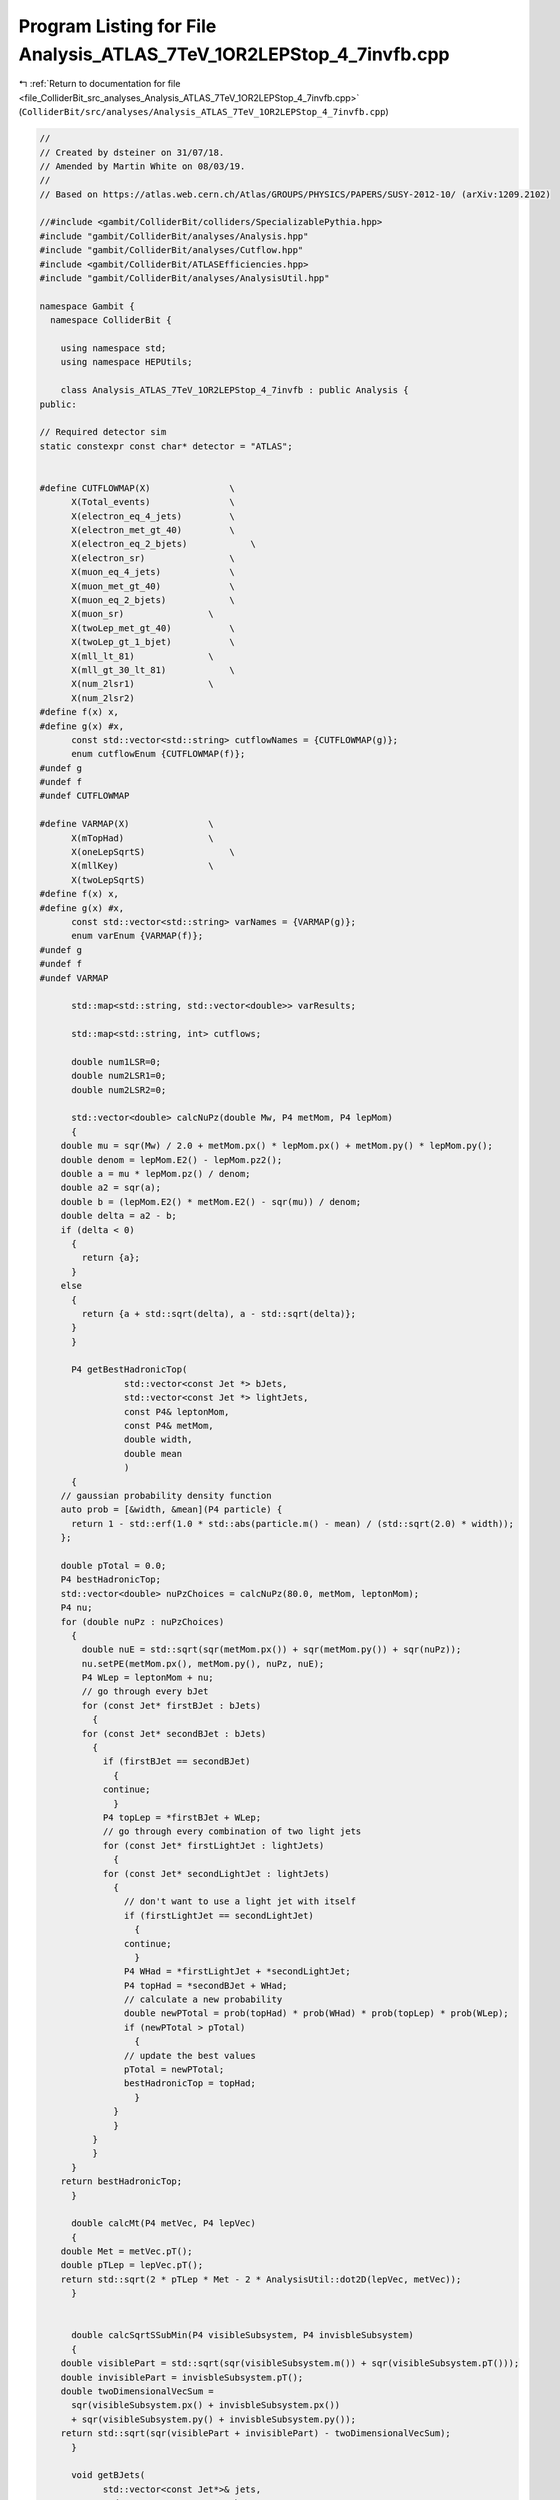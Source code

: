 
.. _program_listing_file_ColliderBit_src_analyses_Analysis_ATLAS_7TeV_1OR2LEPStop_4_7invfb.cpp:

Program Listing for File Analysis_ATLAS_7TeV_1OR2LEPStop_4_7invfb.cpp
=====================================================================

|exhale_lsh| :ref:`Return to documentation for file <file_ColliderBit_src_analyses_Analysis_ATLAS_7TeV_1OR2LEPStop_4_7invfb.cpp>` (``ColliderBit/src/analyses/Analysis_ATLAS_7TeV_1OR2LEPStop_4_7invfb.cpp``)

.. |exhale_lsh| unicode:: U+021B0 .. UPWARDS ARROW WITH TIP LEFTWARDS

.. code-block:: cpp

   //
   // Created by dsteiner on 31/07/18.
   // Amended by Martin White on 08/03/19.
   //
   // Based on https://atlas.web.cern.ch/Atlas/GROUPS/PHYSICS/PAPERS/SUSY-2012-10/ (arXiv:1209.2102)
   
   //#include <gambit/ColliderBit/colliders/SpecializablePythia.hpp>
   #include "gambit/ColliderBit/analyses/Analysis.hpp"
   #include "gambit/ColliderBit/analyses/Cutflow.hpp"
   #include <gambit/ColliderBit/ATLASEfficiencies.hpp>
   #include "gambit/ColliderBit/analyses/AnalysisUtil.hpp"
   
   namespace Gambit {
     namespace ColliderBit {
   
       using namespace std;
       using namespace HEPUtils;
   
       class Analysis_ATLAS_7TeV_1OR2LEPStop_4_7invfb : public Analysis {
   public:
   
   // Required detector sim
   static constexpr const char* detector = "ATLAS";
   
   
   #define CUTFLOWMAP(X)               \
         X(Total_events)               \
         X(electron_eq_4_jets)         \
         X(electron_met_gt_40)         \
         X(electron_eq_2_bjets)            \
         X(electron_sr)                \
         X(muon_eq_4_jets)             \
         X(muon_met_gt_40)             \
         X(muon_eq_2_bjets)            \
         X(muon_sr)                \
         X(twoLep_met_gt_40)           \
         X(twoLep_gt_1_bjet)           \
         X(mll_lt_81)              \
         X(mll_gt_30_lt_81)            \
         X(num_2lsr1)              \
         X(num_2lsr2)
   #define f(x) x,
   #define g(x) #x,
         const std::vector<std::string> cutflowNames = {CUTFLOWMAP(g)};
         enum cutflowEnum {CUTFLOWMAP(f)};
   #undef g
   #undef f
   #undef CUTFLOWMAP
   
   #define VARMAP(X)               \
         X(mTopHad)                \
         X(oneLepSqrtS)                \
         X(mllKey)                 \
         X(twoLepSqrtS)
   #define f(x) x,
   #define g(x) #x,
         const std::vector<std::string> varNames = {VARMAP(g)};
         enum varEnum {VARMAP(f)};
   #undef g
   #undef f
   #undef VARMAP
   
         std::map<std::string, std::vector<double>> varResults;
   
         std::map<std::string, int> cutflows;
   
         double num1LSR=0;
         double num2LSR1=0;
         double num2LSR2=0;
   
         std::vector<double> calcNuPz(double Mw, P4 metMom, P4 lepMom)
         {
       double mu = sqr(Mw) / 2.0 + metMom.px() * lepMom.px() + metMom.py() * lepMom.py();
       double denom = lepMom.E2() - lepMom.pz2();
       double a = mu * lepMom.pz() / denom;
       double a2 = sqr(a);
       double b = (lepMom.E2() * metMom.E2() - sqr(mu)) / denom;
       double delta = a2 - b;
       if (delta < 0)
         {
           return {a};
         }
       else
         {
           return {a + std::sqrt(delta), a - std::sqrt(delta)};
         }
         }
   
         P4 getBestHadronicTop(
                   std::vector<const Jet *> bJets,
                   std::vector<const Jet *> lightJets,
                   const P4& leptonMom,
                   const P4& metMom,
                   double width,
                   double mean
                   )
         {
       // gaussian probability density function
       auto prob = [&width, &mean](P4 particle) {
         return 1 - std::erf(1.0 * std::abs(particle.m() - mean) / (std::sqrt(2.0) * width));
       };
   
       double pTotal = 0.0;
       P4 bestHadronicTop;
       std::vector<double> nuPzChoices = calcNuPz(80.0, metMom, leptonMom);
       P4 nu;
       for (double nuPz : nuPzChoices)
         {
           double nuE = std::sqrt(sqr(metMom.px()) + sqr(metMom.py()) + sqr(nuPz));
           nu.setPE(metMom.px(), metMom.py(), nuPz, nuE);
           P4 WLep = leptonMom + nu;
           // go through every bJet
           for (const Jet* firstBJet : bJets)
             {
           for (const Jet* secondBJet : bJets)
             {
               if (firstBJet == secondBJet)
                 {
               continue;
                 }
               P4 topLep = *firstBJet + WLep;
               // go through every combination of two light jets
               for (const Jet* firstLightJet : lightJets)
                 {
               for (const Jet* secondLightJet : lightJets)
                 {
                   // don't want to use a light jet with itself
                   if (firstLightJet == secondLightJet)
                     {
                   continue;
                     }
                   P4 WHad = *firstLightJet + *secondLightJet;
                   P4 topHad = *secondBJet + WHad;
                   // calculate a new probability
                   double newPTotal = prob(topHad) * prob(WHad) * prob(topLep) * prob(WLep);
                   if (newPTotal > pTotal)
                     {
                   // update the best values
                   pTotal = newPTotal;
                   bestHadronicTop = topHad;
                     }
                 }
                 }
             }
             }
         }
       return bestHadronicTop;
         }
   
         double calcMt(P4 metVec, P4 lepVec)
         {
       double Met = metVec.pT();
       double pTLep = lepVec.pT();
       return std::sqrt(2 * pTLep * Met - 2 * AnalysisUtil::dot2D(lepVec, metVec));
         }
   
   
         double calcSqrtSSubMin(P4 visibleSubsystem, P4 invisbleSubsystem)
         {
       double visiblePart = std::sqrt(sqr(visibleSubsystem.m()) + sqr(visibleSubsystem.pT()));
       double invisiblePart = invisbleSubsystem.pT();
       double twoDimensionalVecSum =
         sqr(visibleSubsystem.px() + invisbleSubsystem.px())
         + sqr(visibleSubsystem.py() + invisbleSubsystem.py());
       return std::sqrt(sqr(visiblePart + invisiblePart) - twoDimensionalVecSum);
         }
   
         void getBJets(
               std::vector<const Jet*>& jets,
               std::vector<const Jet*>* bJets,
               std::vector<const Jet*>* lightJets)
         {
       const std::vector<double> a = {0, 10.};
       const std::vector<double> b = {0, 10000.};
       const std::vector<double> c = {0.60};
       BinnedFn2D<double> _eff2d(a,b,c);
       for (const Jet* jet : jets)
         {
           bool hasTag = has_tag(_eff2d, jet->eta(), jet->pT());
           if(jet->btag() && hasTag && jet->abseta() < 2.5)
             {
           bJets->push_back(jet);
             }
           else
             {
           lightJets->push_back(jet);
             }
         }
         }
   
   
   Analysis_ATLAS_7TeV_1OR2LEPStop_4_7invfb()
         {
       set_analysis_name("ATLAS_7TeV_1OR2LEPStop_4_7invfb");
       set_luminosity(4.7);
         }
   
         void run(const HEPUtils::Event* event)
         {
       // TODO: take log of plots and constrain the plot range
       //HEPUtilsAnalysis::analyze(event);
       //cout << "Event number: " << num_events() << endl;
       incrementCut(Total_events);
       std::vector<const Particle*> electrons = event->electrons();
       std::vector<const Particle*> muons = event->muons();
       std::vector<const Jet*> jets = event->jets();
   
       electrons = AnalysisUtil::filterPtEta(electrons, 20, 2.47);
       muons = AnalysisUtil::filterPtEta(muons, 10, 2.4);
       jets = AnalysisUtil::filterPtEta(jets, 20, 4.5);
   
       std::vector<const Jet*> bJets, lightJets;
       getBJets(jets, &bJets, &lightJets);
   
       jets = AnalysisUtil::jetLeptonOverlapRemoval(jets, electrons, 0.2);
       electrons = AnalysisUtil::leptonJetOverlapRemoval(electrons, jets, 0.4);
       muons = AnalysisUtil::leptonJetOverlapRemoval(muons, jets, 0.4);
   
       jets = AnalysisUtil::filterMaxEta(jets, 2.5);
   
       ATLAS::applyTightIDElectronSelection(electrons);
   
       std::vector<const Particle*> leptons = AnalysisUtil::getSortedLeptons({electrons, muons});
       std::sort(electrons.begin(), electrons.end(), AnalysisUtil::sortParticlesByPt);
       std::sort(muons.begin(), muons.end(), AnalysisUtil::sortParticlesByPt);
       std::sort(jets.begin(), jets.end(), AnalysisUtil::sortJetsByPt);
       std::sort(bJets.begin(), bJets.end(), AnalysisUtil::sortJetsByPt);
       std::sort(lightJets.begin(), lightJets.end(), AnalysisUtil::sortJetsByPt);
   
       size_t
         nLeptons = leptons.size(),
         nJets = jets.size(),
         nBJets = bJets.size(),
         nLightJets = lightJets.size();
   
       double Met = event->met();
       const P4& metVec = event->missingmom();
   
       if (nLeptons == 1)
         {
           if (!AnalysisUtil::muonFilter7TeV(muons) && muons.size() == 1)
             {
           return;
             }
           cutflowEnum a, b, c;
           if (electrons.size() == 1) a = electron_eq_4_jets, b = electron_met_gt_40, c = electron_eq_2_bjets;
           if (muons.size() == 1) a = muon_eq_4_jets, b = muon_met_gt_40, c = muon_eq_2_bjets;
           if (nJets == 4)
             {
           incrementCut(a);
           {
             if (Met > 40)
               {
                 incrementCut(b);
                 if (nBJets == 2)
               {
                 incrementCut(c);
               }
               }
           }
             }
         }
   
   
   
   
       // minimal selection requirements for single lepton
       if (nLeptons == 1 && nBJets >= 2 && nLightJets >= 2 && Met > 40)
         {
           double mT = calcMt(metVec, leptons[0]->mom());
   
           auto isValidTop = [](double mean, double width, double mass) {return mass < mean - 0.5 * width;};
   
           if (mT > 30)
             {
           double mean = 0.0, width = 0.0;
           P4 hadronicTop;
   
           P4 visibleSubsystem = *leptons[0] + *lightJets[0] + *lightJets[1] + *bJets[0] + *bJets[1];
           double sqrtSsubMin = calcSqrtSSubMin(visibleSubsystem, metVec);
           bool isOneLep = false;
           // e-channel
           if (electrons.size() == 1 && electrons[0]->pT() > 25)
             {
               mean = 168.4, width = 18.0;
               hadronicTop = getBestHadronicTop(bJets, lightJets, *electrons[0], metVec, width, mean);
               isOneLep = true;
             }
   
           // mu-channel
           if (muons.size() == 1 && muons[0]->pT() > 20)
             {
               mean = 168.2, width = 18.6;
               hadronicTop = getBestHadronicTop(bJets, lightJets, *muons[0], metVec, width, mean);
               isOneLep = true;
             }
   
   
           bool validTop = isValidTop(mean, width, hadronicTop.m());
   
           if (isOneLep)
             {
               varResults[varNames[mTopHad]].push_back(hadronicTop.m());
               varResults[varNames[oneLepSqrtS]].push_back(sqrtSsubMin);
             }
   
           // check if we are in the 1LSR signal region
           if (isOneLep && validTop && sqrtSsubMin < 250)
             {
               num1LSR += event->weight();
               if (electrons.size() == 1) incrementCut(electron_sr);
               if (muons.size() == 1) incrementCut(muon_sr);
             }
             }
         }
   
       if (nLeptons == 2 && Met > 40 && AnalysisUtil::oppositeSign(leptons[0], leptons[1]) && nJets >= 2)
         {
           P4 ll = *leptons[0] + *leptons[1];
           double mll = ll.m();
           incrementCut(twoLep_met_gt_40);
           {
             if (nBJets >= 1)
           {
             incrementCut(twoLep_gt_1_bjet);
             if (mll < 81)
               {
                 incrementCut(mll_lt_81);
               }
             if (mll < 81 && mll > 30)
               {
                 incrementCut(mll_gt_30_lt_81);
               }
           }
           }
         }
   
       if (nLeptons == 2 && AnalysisUtil::oppositeSign(leptons[0], leptons[1]) && Met > 40 && nJets >= 2 && nBJets >= 1)
         {
           P4 ll = *leptons[0] + *leptons[1];
           double mll = ll.m();
   
           P4 visibleSubsystem = *leptons[0] + *leptons[1] + *jets[0] + *jets[1];
   
           double sqrtSsubMin = calcSqrtSSubMin(visibleSubsystem, metVec);
   
           double mlljj = visibleSubsystem.m();
           varResults[varNames[mllKey]].push_back(mll);
           if (mll > 30 && mll < 81)
             {
           bool isTwoLeptonEvent = false;
   
           // ee channel
           if (electrons.size() == 2 && electrons[0]->pT() > 25)
             {
               isTwoLeptonEvent = true;
             }
   
           // mu-mu channel
           if (muons.size() == 2 && muons[0]->pT() > 20)
             {
               isTwoLeptonEvent = true;
             }
   
           // e-mu channel
           if (electrons.size() == 1 && muons.size() == 1 && (electrons[0]->pT() > 25 || muons[0]->pT() > 20))
             {
               isTwoLeptonEvent = true;
             }
   
           if (isTwoLeptonEvent)
             {
               varResults[varNames[twoLepSqrtS]].push_back(sqrtSsubMin);
   
               if (sqrtSsubMin < 225)
                 {
               num2LSR1 += event->weight();
               incrementCut(num_2lsr1);
                 }
               if (sqrtSsubMin < 235 && mlljj < 140)
                 {
               num2LSR2 += event->weight();
               incrementCut(num_2lsr2);
                 }
             }
             }
         }
         }
   
   void combine(const Analysis* other)
   {
     const Analysis_ATLAS_7TeV_1OR2LEPStop_4_7invfb* specificOther = dynamic_cast<const Analysis_ATLAS_7TeV_1OR2LEPStop_4_7invfb*>(other);
     num1LSR += specificOther->num1LSR;
     num2LSR1 += specificOther->num2LSR1;
     num2LSR2 += specificOther->num2LSR2;
   }
   
   
         void collect_results()
         {
       //saveCutFlow();
   
       add_result(SignalRegionData("1LSR", 50, {num1LSR, 0.}, {38., 7.}));
       add_result(SignalRegionData("2LSR1", 123, {num2LSR1, 0.}, {115., 15.}));
       add_result(SignalRegionData("2LSR2", 47, {num2LSR2, 0.}, {46., 7.}));
   
       //cout << "1LSR: " << num1LSR << ", 2LSR1: " << num2LSR1 << ", 2LSR2: " << num2LSR2 << endl;
   
       /*for (std::pair<std::string, std::vector<double>> entry : varResults)
         {
           cout << "SAVE_START:" << entry.first << endl;
           for (double value : entry.second)
             {
           cout << value << endl;
             }
           cout << "SAVE_END" << endl;
           }*/
         }
   
   protected:
   
   void analysis_specific_reset()
   {
     num1LSR = 0;
     num2LSR1 = 0;
     num2LSR2 = 0;
     for (std::string varName : varNames)
       {
         varResults[varName] = {};
       }
   }
   
   /*void scale(double factor)
     {
     HEPUtilsAnalysis::scale(factor);
     cout << "SAVE_XSEC:" << xsec() << endl;
     auto save = [](double value, std::string name)
     {
     cout << "SAVE_START:" << name << endl;
     cout << value << endl;
     cout << "SAVE_END" << endl;
     };
     save(num1LSR, "num1LSR");
     save(num2LSR1, "num2LSR1");
     save(num2LSR2, "num2LSR2");
     }*/
   
   
   void incrementCut(int cutIndex)
   {
     cutflows[cutflowNames[cutIndex]]++;
   }
   
   void saveCutFlow()
   {
     double scale_by = 1.0;
     cout << "SAVE_START:cuts" << endl;
     cout << "CUT;RAW;SCALED;%" << endl;
     double initialCut = cutflows[cutflowNames[Total_events]];
     double thisCut;
     for (std::string name : cutflowNames) {
       thisCut = cutflows[name];
       cout << name.c_str() << ";"
        << thisCut << ";"
        << thisCut * scale_by << ";"
        << 100. * thisCut / initialCut
        << endl;
     }
     cout << "SAVE_END" << endl;
   }
   };
   
   DEFINE_ANALYSIS_FACTORY(ATLAS_7TeV_1OR2LEPStop_4_7invfb)
   }
   }
   
